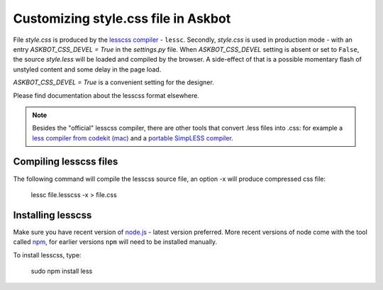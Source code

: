 .. _customizing-style-css-file-in-askbot:

====================================
Customizing style.css file in Askbot
====================================

File `style.css` is produced by the `lesscss compiler <http://lesscss.org>`_ - ``lessc``.
Secondly, `style.css` is used in production mode - with an entry
`ASKBOT_CSS_DEVEL = True` in the `settings.py` file.
When `ASKBOT_CSS_DEVEL` setting is absent or set to ``False``,
the source `style.less` will be loaded and compiled by the browser.
A side-effect of that is a possible momentary flash of unstyled content
and some delay in the page load.

`ASKBOT_CSS_DEVEL = True` is a convenient setting for the designer.

Please find documentation about the lesscss format elsewhere.

.. note::
    Besides the "official" lesscss compiler, there are other 
    tools that convert .less files into .css: for example a 
    `less compiler from codekit (mac) <http://incident57.com/less/>`_
    and a `portable SimpLESS compiler <http://wearekiss.com/simpless>`_.

Compiling lesscss files
=======================

The following command will compile the lesscss source file,
an option -x will produce compressed css file:

    lessc file.lesscss -x > file.css

Installing lesscss
==================

Make sure you have recent version of `node.js <http://nodejs.org>`_ - latest version preferred.
More recent versions of node come with the tool called `npm <http://npmjs.org>`_,
for earlier versions ``npm`` will need to be installed manually.

To install lesscss, type:

    sudo npm install less
